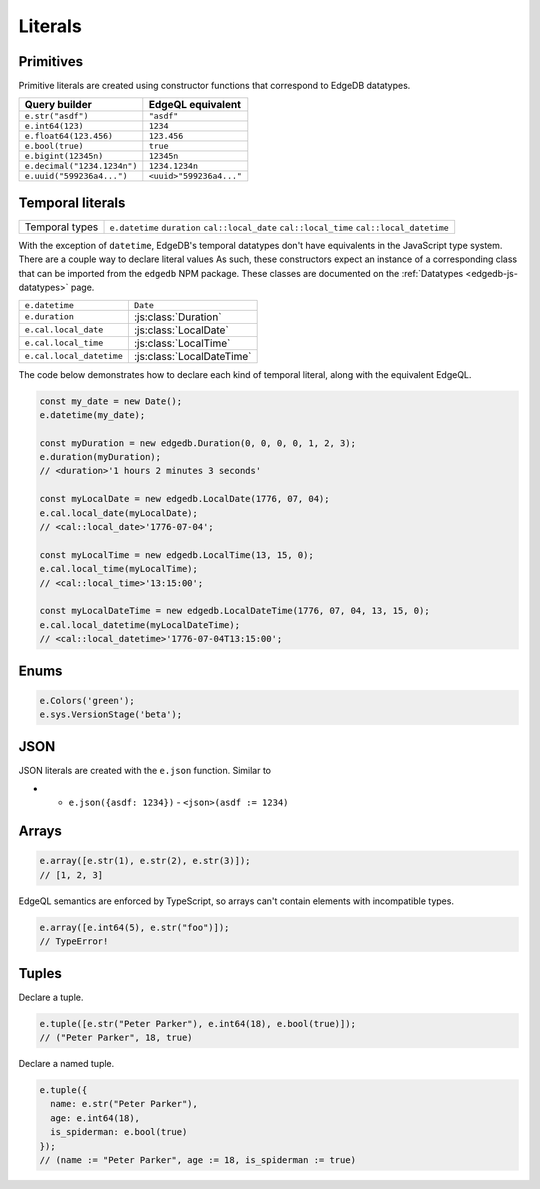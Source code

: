.. _edgedb-js-literals:


.. Modules
.. -------

.. All *types*, *functions*, and *commands* are available on the ``e`` object, properly namespaced by module.

.. .. code-block:: typescript

..   // commands
..   e.select;
..   e.insert;
..   e.update;
..   e.delete;

..   // types
..   e.std.str;
..   e.std.int64;
..   e.std.bool;
..   e.cal.local_datetime;
..   e.default.User; // user-defined object type
..   e.my_module.Foo; // object type in user-defined module

..   // functions
..   e.std.len;
..   e.std.str_upper;
..   e.math.floor;
..   e.sys.get_version;

.. For convenience, the contents of the ``std`` and ``default`` modules are also exposed at the top-level of ``e``.

.. .. code-block:: typescript

..   e.str;
..   e.int64;
..   e.bool;
..   e.len;
..   e.str_upper;
..   e.User;

.. .. note::

..   If there are any name conflicts (e.g. a user-defined module called ``len``),
..   ``e.len`` will point to the user-defined module; in that scenario, you must
..   explicitly use ``e.std.len`` to access the built-in ``len`` function.

Literals
--------

Primitives
^^^^^^^^^^
Primitive literals are created using constructor functions that correspond to EdgeDB datatypes.

.. list-table::

  * - **Query builder**
    - **EdgeQL equivalent**
  * - ``e.str("asdf")``
    - ``"asdf"``
  * - ``e.int64(123)``
    - ``1234``
  * - ``e.float64(123.456)``
    - ``123.456``
  * - ``e.bool(true)``
    - ``true``
  * - ``e.bigint(12345n)``
    - ``12345n``
  * - ``e.decimal("1234.1234n")``
    - ``1234.1234n``
  * - ``e.uuid("599236a4...")``
    - ``<uuid>"599236a4..."``


Temporal literals
^^^^^^^^^^^^^^^^^

.. list-table::

  * - Temporal types
    - ``e.datetime`` ``duration`` ``cal::local_date`` ``cal::local_time``
      ``cal::local_datetime``

With the exception of ``datetime``, EdgeDB's temporal datatypes don't have equivalents in the JavaScript type system. There are a couple way to declare literal values As such, these constructors expect an instance of a corresponding class that can be imported from the ``edgedb`` NPM package. These classes are documented on the :ref:`Datatypes <edgedb-js-datatypes>` page.

.. list-table::

  * - ``e.datetime``
    - ``Date``
  * - ``e.duration``
    - :js:class:`Duration`
  * - ``e.cal.local_date``
    - :js:class:`LocalDate`
  * - ``e.cal.local_time``
    - :js:class:`LocalTime`
  * - ``e.cal.local_datetime``
    - :js:class:`LocalDateTime`

The code below demonstrates how to declare each kind of temporal literal, along with the equivalent EdgeQL.

.. code-block:: typescript

  const my_date = new Date();
  e.datetime(my_date);

  const myDuration = new edgedb.Duration(0, 0, 0, 0, 1, 2, 3);
  e.duration(myDuration);
  // <duration>'1 hours 2 minutes 3 seconds'

  const myLocalDate = new edgedb.LocalDate(1776, 07, 04);
  e.cal.local_date(myLocalDate);
  // <cal::local_date>'1776-07-04';

  const myLocalTime = new edgedb.LocalTime(13, 15, 0);
  e.cal.local_time(myLocalTime);
  // <cal::local_time>'13:15:00';

  const myLocalDateTime = new edgedb.LocalDateTime(1776, 07, 04, 13, 15, 0);
  e.cal.local_datetime(myLocalDateTime);
  // <cal::local_datetime>'1776-07-04T13:15:00';

Enums
^^^^^

.. code-block:: typescript

  e.Colors('green');
  e.sys.VersionStage('beta');

JSON
^^^^

JSON literals are created with the ``e.json`` function. Similar to

* - ``e.json({asdf: 1234})``
    - ``<json>(asdf := 1234)``

Arrays
^^^^^^

.. code-block:: typescript

  e.array([e.str(1), e.str(2), e.str(3)]);
  // [1, 2, 3]


EdgeQL semantics are enforced by TypeScript, so arrays can't contain elements
with incompatible types.

.. code-block:: typescript

  e.array([e.int64(5), e.str("foo")]);
  // TypeError!



Tuples
^^^^^^

Declare a tuple.

.. code-block:: typescript

  e.tuple([e.str("Peter Parker"), e.int64(18), e.bool(true)]);
  // ("Peter Parker", 18, true)

Declare a named tuple.

.. code-block:: typescript

  e.tuple({
    name: e.str("Peter Parker"),
    age: e.int64(18),
    is_spiderman: e.bool(true)
  });
  // (name := "Peter Parker", age := 18, is_spiderman := true)

